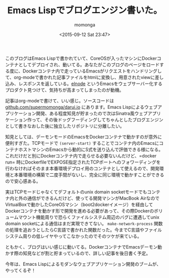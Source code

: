 #+TITLE: Emacs Lispでブログエンジン書いた。
#+AUTHOR: momonga
#+DATE: <2015-09-12 Sat 23:47>
#+KEYWORDS: Emacs, Docker

 このブログはEmacs Lispで書かれていて、CoreOSが入ったマシンにDockerコンテナとしてデプロイされ、動いてる。あなたがこのブログのページをロードする度に、Dockerコンテナ内で走っているEmacsがリクエストをハンドリングして、org-modeで書かれた記事ファイルをhtmlに変換し、用意されたviewに差し込み、レスポンスを返している。[[https://github.com/nicferrier/elnode][elnode]] というEmacsをウェブサーバー化するプロダクト見つけて、気持ちが高まってしまったのが動機。

 記事はorg-modeで書けて、いい感じ。ソースコードは[[https://github.com/supermomonga/darui.io][github.com/supermomonga/darui.io]] にあります。Emacs Lispによるウェブアプリケーション開発、ある程度知見が貯まったので次はSinatra風ウェブアプリケーション作って、その後ドッグフーディングしてちゃんとしたブログエンジンとして書きなおした後に独立したリポジトリに分離したい。

  知見としては、デーモンモードのEmacsをDockerコンテナで動かすのが意外に便利すぎた。TCPモードで =(server-start)= することでコンテナ内のEmacsにコンテナホストマシンのEmacsから動的にS式を送り込んで評価できる様になる。これだけだと別にDockerコンテナ内で走らせる必要ないんだけど、=docker run= 時にDockerfileでEXPOSE指定されたTCPポートへのフォワーディングを行わなければそのまま本番環境デプロイ用のコンテナとして使えるので、開発環境と本番環境の構築で二度手間がないし、完全に同じ環境で動かすことができるので安心感ある。

  実はTCPモードじゃなくてデフォルトのunix domain socketモードでもコンテナ内と外の通信ができるんだけど、使ってる開発マシンがMacBook AirなのでVirtualBoxで動かしたCoreOSマシン（boot2dockerイメージ）を経由してDockerコンテナを動かす形で開発を進める必要があって、その際Dockerのボリュームマウント機能周りで恐らくファイルシステム周辺のバグに遭遇してunix domain socketによる通信はまだ実現できてない。 =make-network-process= 関数の処理を追おうとしたらC言語で書かれた関数だった。今までC言語やファイルシステム周りの低レイヤやってこなかったのでそのツケが来ている。


  ともかく、ブログはいい感じに動いてる。DockerコンテナでEmacsデーモン動かす際の知見などが割と貯まっているので、詳しい記事を後日書く予定。

  今年は、Emacs Lispによるモダンなウェブアプリケーション開発のブームが、やってくるぞ！
